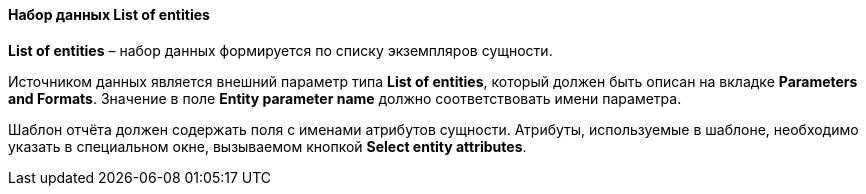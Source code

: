 :sourcesdir: ../../../../source

[[structure_list]]
==== Набор данных List of entities

*List of entities* – набор данных формируется по списку экземпляров сущности.

Источником данных является внешний параметр типа *List of entities*, который должен быть описан на вкладке *Parameters and Formats*. Значение в поле *Entity parameter name* должно соответствовать имени параметра.

Шаблон отчёта должен содержать поля с именами атрибутов сущности. Атрибуты, используемые в шаблоне, необходимо указать в специальном окне, вызываемом кнопкой *Select entity attributes*.


